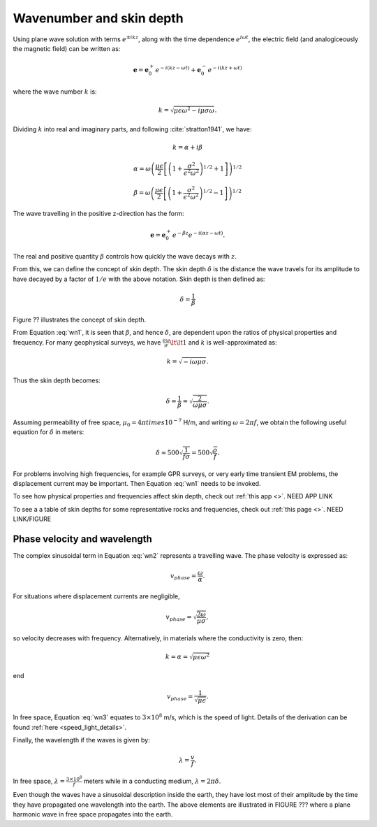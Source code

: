 .. _wave_number:

Wavenumber and skin depth
=========================

Using plane wave solution with terms :math:`e^{\pm ikz}`, along with the time dependence :math:`e^{i\omega t}`, the electric field (and analogiceously the magnetic field) can be written as:

.. math:: \mathbf{e} = \mathbf{e}_0^+ e^{-i(kz - \omega t)} + \mathbf{e}_0^- e^{-i(k z + \omega t)}

where the wave number :math:`k` is:

.. math:: k = \sqrt{\mu \epsilon \omega^2 - i \mu \sigma \omega}.

Dividing :math:`k` into real and imaginary parts, and following :cite:`stratton1941`, we have:

.. math:: k = \alpha + i \beta

.. math:: \alpha = \omega \left ( \frac{\mu \epsilon}{2} \left [ \left ( 1 + \frac{\sigma^2}{\epsilon^2 \omega^2} \right )^{1/2} + 1 \right ] \right )^{1/2}

.. math:: \beta = \omega \left ( \frac{\mu\epsilon}{2} \left [ \left ( 1 + \frac{\sigma^2}{\epsilon^2 \omega^2} \right)^{1/2} - 1 \right ] \right ) ^{1/2}
        :name: wn1

The wave travelling in the positive z-direction has the form:

.. math:: \mathbf{e} = \mathbf{e}_0^+ e^{-\beta z}e^{-i(\alpha z - \omega t)}.
        :name: wn2

The real and positive quantity :math:`\beta` controls how quickly the wave decays with :math:`z`.

From this, we can define the concept of skin depth. The skin depth :math:`\delta` is the distance the wave travels for its amplitude to have decayed by a factor of :math:`1/e` with the above notation. Skin depth is then defined as:

.. math:: \delta = \frac{1}{\beta}

Figure ?? illustrates the concept of skin depth.

From Equation :eq:`wn1`, it is seen that :math:`\beta`, and hence :math:`\delta`, are dependent upon the ratios of physical properties and frequency. For many geophysical surveys, we have :math:`\frac{\epsilon \omega}{\sigma} \lt \lt 1` and :math:`k` is well-approximated as:

.. math:: k = \sqrt{-i\omega \mu \sigma}.

Thus the skin depth becomes:

.. math:: \delta = \frac{1}{\beta} = \sqrt{\frac{2}{\omega \mu \sigma}}.

Assuming permeability of free space, :math:`\mu_0 = 4\pi times 10^{-7}` H/m, and writing :math:`\omega=2\pi f`, we obtain the following useful equation for :math:`\delta` in meters:

.. math:: \delta \approx 500 \sqrt{\frac{1}{f \sigma}} = 500 \sqrt{\frac{\rho}{f}}.

For problems involving high frequencies, for example GPR surveys, or very early time transient EM problems, the displacement current may be important. Then Equation :eq:`wn1` needs to be invoked.

To see how physical properties and frequencies affect skin depth, check out :ref:`this app <>`. NEED APP LINK

To see a a table of skin depths for some representative rocks and frequencies, check out :ref:`this page <>`. NEED LINK/FIGURE

.. _phase_velocity:

Phase velocity and wavelength
^^^^^^^^^^^^^^^^^^^^^^^^^^^^^

The complex sinusoidal term in Equation :eq:`wn2` represents a travelling wave. The phase velocity is expressed as:

.. math:: v_{phase} = \frac{\omega}{\alpha}.

For situations where displacement currents are negligible,

.. math:: v_{phase} = \sqrt{ \frac{2\omega}{\mu \sigma} },

so velocity decreases with frequency. Alternatively, in materials where the conductivity is zero, then:

.. math:: k = \alpha = \sqrt{\mu \epsilon \omega^2}

end

.. math:: v_{phase} = \frac{1}{\sqrt{\mu \epsilon}}.
        :name: wn3

In free space, Equation :eq:`wn3` equates to :math:`3\times 10^8` m/s, which is the speed of light. Details of the derivation can be found :ref:`here <speed_light_details>`.

Finally, the wavelength if the waves is given by:

.. math:: \lambda = \frac{v}{f}.

In free space, :math:`\lambda = \frac{3\times10^8}{f}` meters while in a conducting medium, :math:`\lambda = 2\pi \delta`.

Even though the waves have a sinusoidal description inside the earth, they have lost most of their amplitude by the time they have propagated one wavelength into the earth. The above elements are illustrated in FIGURE ??? where a plane harmonic wave in free space propagates into the earth.
